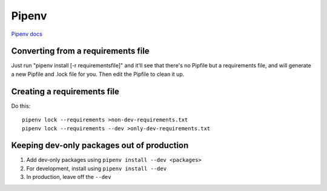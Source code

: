 Pipenv
======

`Pipenv docs <https://docs.pipenv.org/>`_

Converting from a requirements file
-----------------------------------

Just run "pipenv install [-r requirementsfile]" and it'll see that there's
no Pipfile but a requirements file, and will generate a new Pipfile and .lock
file for you. Then edit the Pipfile to clean it up.

Creating a requirements file
----------------------------

Do this::

    pipenv lock --requirements >non-dev-requirements.txt
    pipenv lock --requirements --dev >only-dev-requirements.txt

Keeping dev-only packages out of production
-------------------------------------------

1) Add dev-only packages using ``pipenv install --dev <packages>``
2) For development, install using ``pipenv install --dev``
3) In production, leave off the ``--dev``
